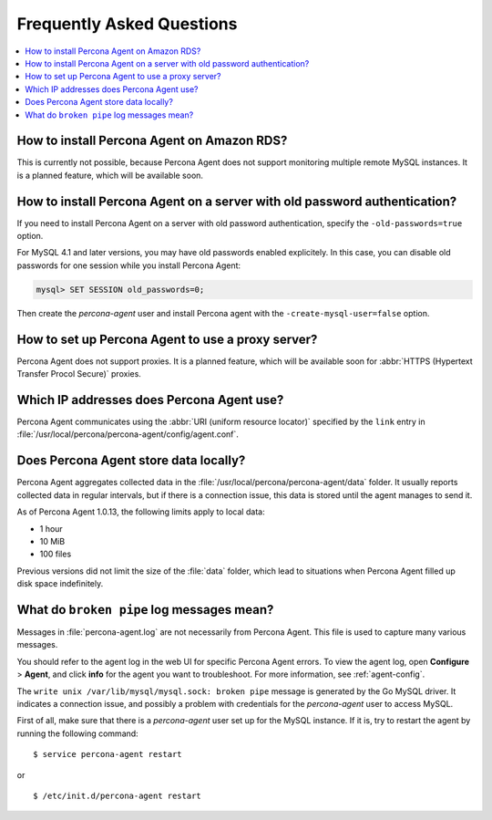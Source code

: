 .. _faq:

Frequently Asked Questions
==========================

.. contents::
   :local:


How to install Percona Agent on Amazon RDS?
-------------------------------------------

This is currently not possible,
because Percona Agent does not support
monitoring multiple remote MySQL instances.
It is a planned feature, which will be available soon.

How to install Percona Agent on a server with old password authentication?
--------------------------------------------------------------------------

If you need to install Percona Agent on a server
with old password authentication, specify the ``-old-passwords=true`` option.

For MySQL 4.1 and later versions,
you may have old passwords enabled explicitely.
In this case, you can disable old passwords for one session
while you install Percona Agent:

.. code-block:: mysql

 mysql> SET SESSION old_passwords=0;

Then create the *percona-agent* user and install Percona agent
with the ``-create-mysql-user=false`` option.

How to set up Percona Agent to use a proxy server?
--------------------------------------------------

Percona Agent does not support proxies.
It is a planned feature, which will be available soon for
:abbr:`HTTPS (Hypertext Transfer Procol Secure)` proxies.

Which IP addresses does Percona Agent use?
------------------------------------------

Percona Agent communicates using the :abbr:`URI (uniform resource locator)`
specified by the ``link`` entry in
:file:`/usr/local/percona/percona-agent/config/agent.conf`.

Does Percona Agent store data locally?
------------------------------------------

Percona Agent aggregates collected data in the
:file:`/usr/local/percona/percona-agent/data` folder.
It usually reports collected data in regular intervals,
but if there is a connection issue,
this data is stored until the agent manages to send it.

As of Percona Agent 1.0.13, the following limits apply to local data:

* 1 hour
* 10 MiB
* 100 files

Previous versions did not limit the size of the :file:`data` folder,
which lead to situations when Percona Agent filled up disk space indefinitely.

What do ``broken pipe`` log messages mean?
-----------------------------------------------------------------------------

Messages in :file:`percona-agent.log` are not necessarily from Percona Agent.
This file is used to capture many various messages.

You should refer to the agent log in the web UI
for specific Percona Agent errors.
To view the agent log, open **Configure** > **Agent**,
and click **info** for the agent you want to troubleshoot.
For more information, see :ref:`agent-config`.

The ``write unix /var/lib/mysql/mysql.sock: broken pipe`` message
is generated by the Go MySQL driver.
It indicates a connection issue,
and possibly a problem with credentials for the *percona-agent* user
to access MySQL.

First of all, make sure that there is a *percona-agent* user
set up for the MySQL instance.
If it is, try to restart the agent by running the following command::

$ service percona-agent restart

or

::

$ /etc/init.d/percona-agent restart


